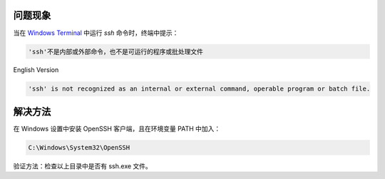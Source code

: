 .. title: 「'ssh'不是内部或外部命令，也不是可运行的程序或批处理文件」的解决方法
.. slug: ssh-is-not-recognized-as-an-internal-or-external-command
.. date: 2023-11-27 13:17:12 UTC+08:00
.. tags: openssh, ssh
.. category: Tips
.. link: 
.. description: 
.. type: text


问题现象
====================

当在 `Windows Terminal <https://github.com/microsoft/terminal>`_ 中运行 *ssh* 命令时，终端中提示：

.. code-block:: text
                
  'ssh'不是内部或外部命令，也不是可运行的程序或批处理文件

English Version

.. code-block:: text

  'ssh' is not recognized as an internal or external command, operable program or batch file.

解决方法
====================

在 Windows 设置中安装 OpenSSH 客户端，且在环境变量 PATH 中加入：

.. code-block:: text

  C:\Windows\System32\OpenSSH
  
验证方法：检查以上目录中是否有 ssh.exe 文件。


